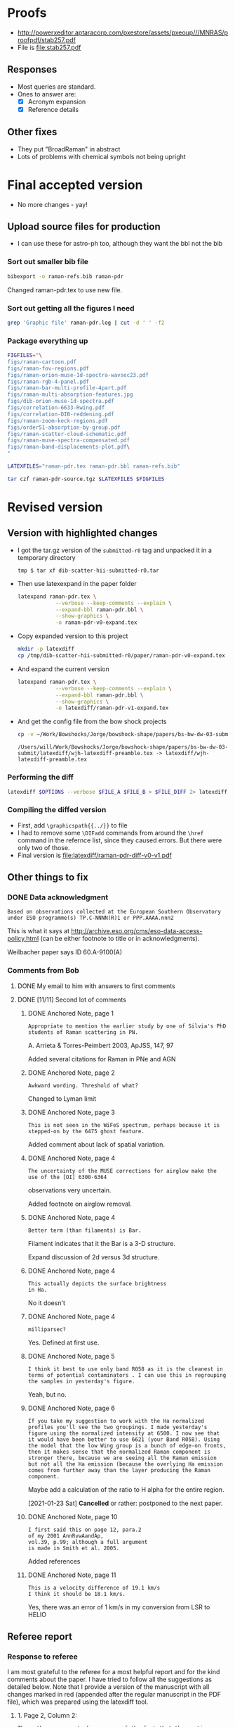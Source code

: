 
* Proofs
+ http://powerxeditor.aptaracorp.com/pxestore/assets/pxeoup///MNRAS/proofpdf/stab257.pdf
+ File is [[file:stab257.pdf]]


** Responses
+ Most queries are standard.
+ Ones to answer are:
  + [X] Acronym expansion
  + [X] Reference details


** Other fixes
+ They put "BroadRaman" in abstract
+ Lots of problems with chemical symbols not being upright

* Final accepted version
+ No more changes - yay!


** Upload source files for production
+ I can use these for astro-ph too, although they want the bbl not the bib


*** Sort out smaller bib file
#+begin_src sh :results verbatim
  bibexport -o raman-refs.bib raman-pdr
#+end_src


#+RESULTS:
: This is BibTeX, Version 0.99d (TeX Live 2019)
: The top-level auxiliary file: bibexp.1611678558.aux
: The style file: export.bst
: Database file #1: BibdeskLibrary.bib

Changed raman-pdr.tex to use new file.


  
*** Sort out getting all the figures I need


#+begin_src sh :dir . :results verbatim
  grep 'Graphic file' raman-pdr.log | cut -d ' ' -f2
#+end_src

#+RESULTS:
#+begin_example
figs/raman-cartoon.pdf
figs/raman-fov-regions.pdf
figs/raman-orion-muse-1d-spectra-wavsec23.pdf
figs/raman-rgb-4-panel.pdf
figs/raman-bar-multi-profile-4part.pdf
figs/raman-multi-absorption-features.jpg
figs/dib-orion-muse-1d-spectra.pdf
figs/correlation-6633-Rwing.pdf
figs/correlation-DIB-reddening.pdf
figs/raman-zoom-keck-regions.pdf
figs/order51-absorption-by-group.pdf
figs/raman-scatter-cloud-schematic.pdf
figs/raman-muse-spectra-compensated.pdf
figs/raman-band-displacements-plot.pdf
#+end_example



*** Package everything up
#+begin_src sh :results verbatim
  FIGFILES="\
  figs/raman-cartoon.pdf
  figs/raman-fov-regions.pdf
  figs/raman-orion-muse-1d-spectra-wavsec23.pdf
  figs/raman-rgb-4-panel.pdf
  figs/raman-bar-multi-profile-4part.pdf
  figs/raman-multi-absorption-features.jpg
  figs/dib-orion-muse-1d-spectra.pdf
  figs/correlation-6633-Rwing.pdf
  figs/correlation-DIB-reddening.pdf
  figs/raman-zoom-keck-regions.pdf
  figs/order51-absorption-by-group.pdf
  figs/raman-scatter-cloud-schematic.pdf
  figs/raman-muse-spectra-compensated.pdf
  figs/raman-band-displacements-plot.pdf\
  "

  LATEXFILES="raman-pdr.tex raman-pdr.bbl raman-refs.bib"

  tar czf raman-pdr-source.tgz $LATEXFILES $FIGFILES

#+end_src

#+RESULTS:


  
* Revised version

** Version with highlighted changes
+ I got the tar.gz version of the ~submitted-r0~ tag and unpacked it in a temporary directory
  #+begin_example
    tmp $ tar xf dib-scatter-hii-submitted-r0.tar
  #+end_example
+ Then use latexexpand in the paper folder
  #+begin_src sh :dir /tmp/dib-scatter-hii-submitted-r0/paper :results silent
    latexpand raman-pdr.tex \
                --verbose --keep-comments --explain \
                --expand-bbl raman-pdr.bbl \
                --show-graphics \
                -o raman-pdr-v0-expand.tex
  #+end_src
+ Copy expanded version to this project
  #+begin_src sh :results none
    mkdir -p latexdiff
    cp /tmp/dib-scatter-hii-submitted-r0/paper/raman-pdr-v0-expand.tex latexdiff
  #+end_src
+ And expand the current version
  #+begin_src sh :results silent
    latexpand raman-pdr.tex \
                --verbose --keep-comments --explain \
                --expand-bbl raman-pdr.bbl \
                --show-graphics \
                -o latexdiff/raman-pdr-v1-expand.tex
  #+end_src
+ And get the config file from the bow shock projects
  #+begin_src sh
    cp -v ~/Work/Bowshocks/Jorge/bowshock-shape/papers/bs-bw-dw-03-submit/latexdiff/wjh-latexdiff-preamble.tex latexdiff
  #+end_src

  #+RESULTS:
  : /Users/will/Work/Bowshocks/Jorge/bowshock-shape/papers/bs-bw-dw-03-submit/latexdiff/wjh-latexdiff-preamble.tex -> latexdiff/wjh-latexdiff-preamble.tex


*** Performing the diff
#+name: run-latexdiff
#+header: :dir latexdiff
#+header: :var FILE_A="raman-pdr-v0-expand.tex"
#+header: :var FILE_B="raman-pdr-v1-expand.tex"
#+header: :var FILE_DIFF="raman-pdr-diff-v0-v1.tex"
#+header: :var OPTIONS="--preamble=wjh-latexdiff-preamble.tex --append-context2cmd='label' --packages=amsmath,hyperref,siunitx --verbose --ignore-warnings --math-markup=1 --allow-spaces"
#+BEGIN_SRC sh
  latexdiff $OPTIONS --verbose $FILE_A $FILE_B > $FILE_DIFF 2> latexdiff.log
#+END_SRC

#+RESULTS: run-latexdiff

*** Compiling the diffed version
+ First, add ~\graphicspath{{../}}~ to file
+ I had to remove some ~\DIFadd~ commands from around the ~\href~ command in the refernce list, since they caused errors.  But there were only two of those.
+ Final version is [[file:latexdiff/raman-pdr-diff-v0-v1.pdf]]

** Other things to fix

*** DONE Data acknowledgment
CLOSED: [2021-01-19 Tue 13:48]
: Based on observations collected at the European Southern Observatory under ESO programme(s) TP.C-NNNN(R)1 or PPP.AAAA.nnn2

This is what it says at http://archive.eso.org/cms/eso-data-access-policy.html (can be either footnote to title or in acknowledgments).

Weilbacher paper says ID 60.A-9100(A)

*** Comments from Bob

**** DONE My email to him with answers to first comments
CLOSED: [2021-01-23 Sat 22:34]

**** DONE [11/11] Second lot of comments
CLOSED: [2021-01-23 Sat 22:34]

***** DONE Anchored Note, page 1
CLOSED: [2021-01-20 Wed 13:20]
: Appropriate to mention the earlier study by one of Silvia's PhD students of Raman scattering in PN.
A. Arrieta & Torres-Peimbert 2003, ApJSS, 147, 97

Added several citations for Raman in PNe and AGN 
***** DONE Anchored Note, page 2
CLOSED: [2021-01-20 Wed 13:22]
: Awkward wording. Threshold of what?

Changed to Lyman limit

***** DONE Anchored Note, page 3
CLOSED: [2021-01-20 Wed 13:28]
: This is not seen in the WiFeS spectrum, perhaps because it is stepped-on by the 6475 ghost feature.

Added comment about lack of spatial variation. 

***** DONE Anchored Note, page 4
CLOSED: [2021-01-20 Wed 19:00]
: The uncertainty of the MUSE corrections for airglow make the use of the [OI] 6300-6364
observations very uncertain.

Added footnote on airglow removal.

***** DONE Anchored Note, page 4
CLOSED: [2021-01-20 Wed 21:04]
: Better term (than filaments) is Bar. 
Filament indicates that it the Bar is a 3-D structure.

Expand discussion of 2d versus 3d structure.

***** DONE Anchored Note, page 4
CLOSED: [2021-01-20 Wed 21:06]
: This actually depicts the surface brightness
: in Ha.

No it doesn't

***** DONE Anchored Note, page 4
CLOSED: [2021-01-20 Wed 21:10]
: milliparsec?

Yes. Defined at first use.

***** DONE Anchored Note, page 5
CLOSED: [2021-01-20 Wed 21:11]
: I think it best to use only band R058 as it is the cleanest in terms of potential contaminators . I can use this in regrouping
: the samples in yesterday's figure.

Yeah, but no.

***** DONE Anchored Note, page 6
CLOSED: [2021-01-23 Sat 13:27]
: If you take my suggestion to work with the Ha normalized profiles you'll see the two groupings. I made yesterday's figure using the normalized intensity at 6500. I now see that it would have been better to use 6621 (your Band R058). Using the model that the low Wing group is a bunch of edge-on fronts, then it makes sense that the normalized Raman component is stronger there, because we are seeing all the Raman emission but not all the Ha emission (because the overlying Ha emission comes from further away than the layer producing the Raman component.

Maybe add a calculation of the ratio to H alpha for the entire region. 

[2021-01-23 Sat] *Cancelled* or rather: postponed to the next paper.

***** DONE Anchored Note, page 10
CLOSED: [2021-01-20 Wed 21:23]
: I first said this on page 12, para.2
: of my 2001 AnnRvwAandAp,
: vol.39, p.99; although a full argument 
: is made in Smith et al. 2005.

Added references
***** DONE Anchored Note, page 11
CLOSED: [2021-01-21 Thu 18:50]
: This is a velocity difference of 19.1 km/s
: I think it should be 18.1 km/s.
 Yes, there was an error of 1 km/s in my conversion from LSR to HELIO
 

** Referee report

*** Response to referee
:PROPERTIES:
:EXPORT_FILE_NAME: ref-reply
:EXPORT_OPTIONS: num:nil toc:nil
:END:

I am most grateful to the referee for a most helpful report and for the kind comments about the paper.  I have tried to follow all the suggestions as detailed below.
Note that I provide a version of the manuscript with all changes marked in red (appended after the regular manuscript in the PDF file), which was prepared using the latexdiff tool.

**** 1. Page 2, Column 2:
: The author appears to be unaware of the fact that the continuum
: underlying the H-alpha region in the spectrum of the Orion nebula
: contains a contribution due to extended red emission (ERE).  Perrin &
: Sivan (1992 A&A 255, 271) published spectra of this emission component
: for several regions coinciding with those studied by the author. The
: ERE intensity is comparable to the intensity of dust-scattered
: starlight, particularly in instances when the dust scattering occurs
: predominantly at large angles as is the case in edge-on PDRs such as
: the Orion bar.
: 
: Lai et al. (2017 MNRAS 469, 4933) showed that the ERE arises in the
: same neutral atomic hydrogen domain of PDRs where the Ly-beta Raman
: scattering occurs.
: 
: The ERE spectrum may be quasi-continuous for the purpose of the
: present study but it has never been examined at comparable spectral
: resolution. I would not rule out the possibility that some of the
: unexplained weak spectral features mentioned at the bottom of page 3
: and some of the problems encountered with the continuum fitting
: mentioned on page 14 may be a consequence of the ERE and structure
: within its spectrum.

Indeed. Although I had read the Perrin & Sivan paper at some point in the past, the ERE is not something I had considered while writing this paper.  I am very grateful to the referee for drawing my attention to the omission.  I have added a paragraph to the end of section 2.1 to address this point. 


**** 2. Page 8, Column 1, line 9:
: Typo: are are ----> are

Fixed

**** 3. Page 8, Column 2, line 21:
: Typo: Figure 3 ----> Figure 6

Fixed

**** 4. Page 10, Sect. 2.6.3:
: I suggest changing the sub-title “Solid-state absorption features” to
: “Diffuse interstellar bands”. I suggest the same change in the last
: portion of Sect. 4.3.2 on Page 16.
: 	    									  
: While the carriers of the diffuse interstellar bands (DIBs) remain
: largely unidentified (possible exception: identification of ~4 or 5
: near-IR DIBs with absorptions by C60+), there is a near-unanimous
: agreement within the DIB community that DIBs are not solid-state
: absorption features. You can find a fairly detailed review of
: potential DIB carriers in an article by Snow (2001 Spectrochimica Acta
: A 57, 615). Lai et al. (2020 MNRAS 492, 5853) demonstrated that DIB
: carriers survive with normal abundances within the neutral hydrogen
: domain of PDRs and suggested the possibility that carriers of ERE and
: DIBs are the same.

Yes, this is a good point.  I have made the suggested changes.

**** 5. Page 10, Sect. 2.6.3:
: It would be helpful if a representative nebular spectrum of the
: wavelength region that includes the DIBs at 5780 Å and 5797 Å were
: included in this section.

This is a very good idea.  I have added a new figure (Fig 7) that shows sample spectra for the range 5725 to 5925 angstrom, which includes the DIB features and some stellar absorption lines.

**** 6. Page 10, Column 2, line 7:
: I suggest changing “dust absorption” to “dust extinction”.

Agreed. Fixed.

**** 7. Page 15, Column 2, top paragraph:
: The two limiting dust absorption cross-sections being discussed in
: this section are significantly (factors 3 – 10) lower than the dust
: absorption cross-sections found in the diffuse ISM for the Ly-beta
: wavelength for R_v = 5.5 (Weingartner & Draine 2001 ApJ 548,
: 296). This suggests to me that dust destruction may have occurred in
: the Orion bar PDR. The author might want to add a sentence to this
: effect in this section.

In the manuscript I did not carefully distinguish between extinction and absorption cross sections here.  It should be the absorption cross section that is important for the case of limiting the Raman-scattered intensity.  Given that, I think that the value of 5e-22 *is* marginally consistent with Weingartner & Draine.  From their Fig 14 I find an extinction cross section of roughly 1e-21 at Ly-beta for RV=5.5.  From their Fig 15, the albedo is about 0.35, yielding an absorption cross section of 6.5e-22.  I have changed the wording to try and clarify this and mention the possibility of dust destruction.


**** 8. Page 17, Summary, point 3:
: Typo: 5 x 10^22 -----> 5 x 10^-22 (This would have been an error of 44
: orders of magnitude.)

Thank you! Fixed. 


**** Additional changes
As a result of further reflection and comments from colleagues, I have made the following minor additions and changes to the manuscript:

+ Section 1: added more references to previous observations of Raman scattering in different astronomical contexts
+ Figures 2, 3 and 8: added two additional regions for spectral samples: the Big Arc, which is selected because the Raman scattered wings are relatively weak, and the Dark Bay, which is selected as an example of high foreground extinction.
+ Section 2.2: by studying the spectrum of the Dark Bay, it becomes apparent that some of the previously mysterious absorption features in the blue wing of H alpha are probably DIB features.  I discuss this here and at the end of section 2.6.3
+ Section 2.4: try to distinguish more carefully between observed structure in the plane of the sky and inferred 3-dimensional structure.
+ Section 2.4: added footnote concerning correction of [O I] line for airglow contamination.
+ Section 2.6.2: added additional references concerning the 3D location of the star theta 1 Ori D
+ Section 3: correction of 1 km/s to the conversion between heliocentric and LSR frames.
+ Throughout: Text size of labels has been increased in some figures to improve legibility and satisfy editorial guidelines.

*** Original text

**** Assistant Editor's Comments:
Editor
Comments to the Author:
Please ensure that all textual labels in figures are at least as large as the caption text; any smaller and they become too difficult to read.



**** Reviewer's Comments:
Reviewer: Witt, Adolf 

Comments to the Author
Referee Report for Manuscript MN-20-5230-MJ
Title: “Raman mapping of photodissociation regions”
Author: W. J. Henney

Summary:
The author demonstrates conclusively that the broad H-alpha emission wings observed throughout the central portions of the Orion nebula are the product of Raman scattering of far-ultraviolet stellar continuum radiation by the wings of the Lyman-beta line of neutral hydrogen atoms, present in the neutral hydrogen domain of photodissociation regions (PDRs) surrounding the ionized inner regions of the nebula. While Raman scattering has been used as a diagnostic tool rather extensively for the study of symbiotic stars, following the introduction of this concept by Nussbaumer et al. (1998), Henney’s new manuscript is only the second time that Raman scattering has been invoked for the analysis of PDR spectra, the first being the paper by Dopita et al. (2016). However, while Dopita et al. suggested that the Ly-beta Raman scattering occurs at the interface between the ionized and neutral gas of PDRs, Henney shows rather definitively that this process occurs throughout the neutral front layer dominated by atomic hydrogen gas. Consequently, Raman scattering can be used to estimate physical conditions in this layer, e.g. the neutral hydrogen density, as was done convincingly by Henney in the present work.

This paper is excellent in every aspect. I recommend that it be published in the Monthly Notices of the RAS. That said I have a brief list of minor comments and suggestions for the author to consider before a final version is submitted.


Detailed Comments:

1. Page 2, Column 2:
The author appears to be unaware of the fact that the continuum underlying the H-alpha region in the spectrum of the Orion nebula contains a contribution due to extended red emission (ERE).  Perrin & Sivan (1992 A&A 255, 271) published spectra of this emission component for several regions coinciding with those studied by the author. The ERE intensity is comparable to the intensity of dust-scattered starlight, particularly in instances when the dust scattering occurs predominantly at large angles as is the case in edge-on PDRs such as the Orion bar. 
Lai et al. (2017 MNRAS 469, 4933) showed that the ERE arises in the same neutral atomic hydrogen domain of PDRs where the Ly-beta Raman scattering occurs.
The ERE spectrum may be quasi-continuous for the purpose of the present study but it has never been examined at comparable spectral resolution. I would not rule out the possibility that some of the unexplained weak spectral features mentioned at the bottom of page 3 and some of the problems encountered with the continuum fitting mentioned on page 14 may be a consequence of the ERE and structure within its spectrum.


2. Page 8, Column 1, line 9:
Typo: are are ----> are

3. Page 8, Column 2, line 21:
Typo: Figure 3 ----> Figure 6

4. Page 10, Sect. 2.6.3:
I suggest changing the sub-title “Solid-state absorption features” to “Diffuse interstellar bands”. I suggest the same change in the last portion of Sect. 4.3.2 on Page 16.

While the carriers of the diffuse interstellar bands (DIBs) remain largely unidentified (possible exception: identification of ~4 or 5 near-IR DIBs with absorptions by C60+), there is a near-unanimous agreement within the DIB community that DIBs are not solid-state absorption features. You can find a fairly detailed review of potential DIB carriers in an article by Snow (2001 Spectrochimica Acta A 57, 615). Lai et al. (2020 MNRAS 492, 5853) demonstrated that DIB carriers survive with normal abundances within the neutral hydrogen domain of PDRs and suggested the possibility that carriers of ERE and DIBs are the same.

5. Page 10, Sect. 2.6.3:
It would be helpful if a representative nebular spectrum of the wavelength region that includes the DIBs at 5780 Å and 5797 Å were included in this section.

6. Page 10, Column 2, line 7:
I suggest changing “dust absorption” to “dust extinction”.

7. Page 15, Column 2, top paragraph:
The two limiting dust absorption cross-sections being discussed in this section are significantly (factors 3 – 10) lower than the dust absorption cross-sections found in the diffuse ISM for the Ly-beta wavelength for R_v  = 5.5 (Weingartner & Draine 2001 ApJ 548, 296). This suggests to me that dust destruction may have occurred in the Orion bar PDR. The author might want to add a sentence to this effect in this section.

8. Page 17, Summary, point 3:
Typo: 5 x 10^22 -----> 5 x 10^-22 (This would have been an error of 44 orders of magnitude.)


* Publicity

** DONE astro-ph
CLOSED: [2021-01-13 Wed 19:18]
+ Do I need to make a new version?
  + Yes
*** Gather only needed figures
#+begin_src sh :dir .
  grep 'Graphic file' raman-pdr.log | cut -d ' ' -f2 |xargs du -sk |sort -nr
#+end_src

#+RESULTS:
| 1808 | figs/raman-rgb-4-panel.pdf               |
|  972 | figs/raman-multi-absorption-features.jpg |
|  928 | figs/raman-fov-regions-lores.jpg         |
|  512 | figs/raman-zoom-keck-regions-lores.jpg   |
|  244 | figs/raman-bar-multi-profile-4part.pdf   |
|  136 | figs/raman-orion-muse-1d-spectra.pdf     |
|  116 | figs/raman-cartoon.pdf                   |
|   68 | figs/raman-muse-spectra-compensated.pdf  |
|   64 | figs/raman-scatter-cloud-schematic.pdf   |
|   48 | figs/order51-absorption-by-group.pdf     |
|   32 | figs/correlation-6633-Rwing.pdf          |
|   24 | figs/raman-band-displacements-plot.pdf   |
|   24 | figs/correlation-DIB-reddening.pdf       |


#+begin_src sh :results verbatim
  mkdir -p astro-ph/figs
  FILES="raman-rgb-4-panel.pdf
  raman-multi-absorption-features.jpg raman-fov-regions-lores.jpg
  raman-zoom-keck-regions-lores.jpg raman-bar-multi-profile-4part.pdf
  raman-orion-muse-1d-spectra.pdf raman-cartoon.pdf
  raman-muse-spectra-compensated.pdf raman-scatter-cloud-schematic.pdf
  order51-absorption-by-group.pdf correlation-6633-Rwing.pdf
  raman-band-displacements-plot.pdf correlation-DIB-reddening.pdf"
  for f in $FILES; do
      cp -v figs/$f astro-ph/figs
  done
  cp -v raman-pdr.tex astro-ph
#+end_src

#+RESULTS:
#+begin_example
figs/raman-rgb-4-panel.pdf -> astro-ph/figs/raman-rgb-4-panel.pdf
figs/raman-multi-absorption-features.jpg -> astro-ph/figs/raman-multi-absorption-features.jpg
figs/raman-fov-regions-lores.jpg -> astro-ph/figs/raman-fov-regions-lores.jpg
figs/raman-zoom-keck-regions-lores.jpg -> astro-ph/figs/raman-zoom-keck-regions-lores.jpg
figs/raman-bar-multi-profile-4part.pdf -> astro-ph/figs/raman-bar-multi-profile-4part.pdf
figs/raman-orion-muse-1d-spectra.pdf -> astro-ph/figs/raman-orion-muse-1d-spectra.pdf
figs/raman-cartoon.pdf -> astro-ph/figs/raman-cartoon.pdf
figs/raman-muse-spectra-compensated.pdf -> astro-ph/figs/raman-muse-spectra-compensated.pdf
figs/raman-scatter-cloud-schematic.pdf -> astro-ph/figs/raman-scatter-cloud-schematic.pdf
figs/order51-absorption-by-group.pdf -> astro-ph/figs/order51-absorption-by-group.pdf
figs/correlation-6633-Rwing.pdf -> astro-ph/figs/correlation-6633-Rwing.pdf
figs/raman-band-displacements-plot.pdf -> astro-ph/figs/raman-band-displacements-plot.pdf
figs/correlation-DIB-reddening.pdf -> astro-ph/figs/correlation-DIB-reddening.pdf
raman-pdr.tex -> astro-ph/raman-pdr.tex
#+end_example

*** Get only the needed references in a bib file

  #+begin_src sh :results verbatim
    bibexport -o astro-ph/raman-refs.bib raman-pdr
  #+end_src

  #+RESULTS:
  : This is BibTeX, Version 0.99d (TeX Live 2019)
  : The top-level auxiliary file: bibexp.1609189602.aux
  : The style file: export.bst
  : Database file #1: BibdeskLibrary.bib

  + Now I edit [[file:astro-ph/raman-pdr.tex]] to use the raman-refs.bib file
*** Test compilation of astro-ph version
#+begin_src sh :dir astro-ph :results verbatim
  latexmk -pdf -silent raman-pdr
  latexmk -c raman-pdr
#+end_src
*** Make a tar ball for submission
#+begin_src sh
  tar czf raman-pdr-astro-ph.tgz astro-ph
#+end_src

#+RESULTS:

** TODO Email people

*** DONE Bob, Gary Manuel
CLOSED: [2020-12-28 Mon 13:54]
*** DONE David Nicholls
CLOSED: [2020-12-28 Mon 13:54]
*** DONE Grazyna
CLOSED: [2020-12-28 Mon 14:03]
*** DONE Mabel
CLOSED: [2020-12-28 Mon 14:10]
*** DONE Michael, Beto, Tere
CLOSED: [2020-12-28 Mon 14:07]
*** DONE Christophe and Vladimir
CLOSED: [2020-12-28 Mon 14:15]
*** DONE Tenerife people
CLOSED: [2020-12-28 Mon 14:18]
*** DONE Ana Mac Leod
CLOSED: [2021-01-02 Sat 21:46]
*** DONE Ana Monreal-Ibero
CLOSED: [2021-01-02 Sat 21:46]
*** Adam Ginsburg
*** Peter Weilbacher
*** Nick Abel

* First submission or Raman paper

** Abstract

*** Latex version
#+begin_export latex
  Broad Raman-scattered wings of hydrogen lines can be used to
  map neutral gas illuminated by high-mass stars in star forming regions.
  Raman scattering transforms far-ultraviolet starlight
  from the wings of the \lyb{} line (\SI{1022}{\angstrom} to \SI{1029}{\angstrom})
  to red visual light in the wings of the \ha{} line
  (\SI{6400}{\angstrom} to \SI{6700}{\angstrom}).
  Analysis of spatially resolved spectra of the Orion Bar and other regions
  in the Orion Nebula shows that this process occurs in
  the neutral photo-dissociation region between the ionization front and dissociation front.
  The inner Raman wings are optically thick and allow the neutral hydrogen density
  to be determined, implying  \(n(\chem{H^0}) \approx \SI{e5}{cm^{-3}}\) for the Orion Bar.
  Far-ultraviolet resonance lines of neutral oxygen imprint their absorption
  onto the stellar continuum as it passes through the ionization front,
  producing characteristic absorption lines
  at \SI{6633}{\angstrom} and \SI{6664}{\angstrom} with widths of order \SI{2}{\angstrom}.
  This is a unique signature of Raman scattering, which allows it
  to be easily distinguished from other processes that might produce broad \ha{} wings,
  such as electron scattering or high-velocity outflows.
#+end_export

*** Plain text version
#+begin_example
  Broad Raman-scattered wings of hydrogen lines can be used to map neutral gas illuminated by high-mass stars in star forming regions.  Raman scattering transforms far-ultraviolet starlight from the wings of the Lyman β line (1022 Å to 1029 Å) to red visual light in the wings of the Hɑ line (6400 Å to 6700 Å).  Analysis of spatially resolved spectra of the Orion Bar and other regions in the Orion Nebula shows that this process occurs in the neutral photo-dissociation region between the ionization front and dissociation front.  The inner Raman wings are optically thick and allow the neutral hydrogen density to be determined, implying n(H0) ~= 100,000 per cubic cm for the Orion Bar.  Far-ultraviolet resonance lines of neutral oxygen imprint their absorption onto the stellar continuum as it passes through the ionization front, producing characteristic absorption lines at 6633 Å and 6664 Å with widths of order 2 Å.  This is a unique signature of Raman scattering, which allows it to be easily distinguished from other processes that might produce broad Hɑ wings, such as electron scattering or high-velocity outflows.
#+end_example



** Figures
+ Initially it is too large (13 MB) - need to slim down some figures
+ Now down to 6MB after turning two figures to jpg
  + These have a ~-lores~ suffix, although they are plenty high enough resolution really


